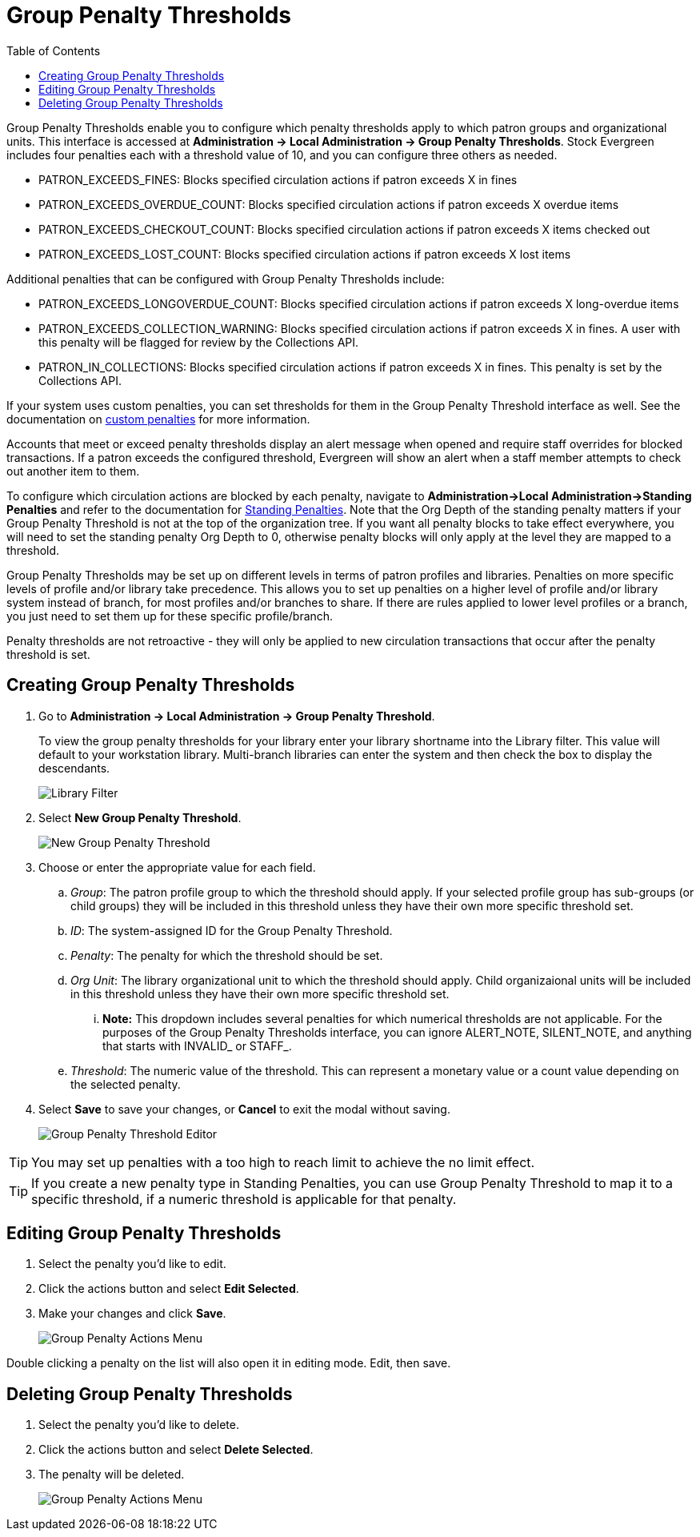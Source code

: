 = Group Penalty Thresholds =
:toc:

Group Penalty Thresholds enable you to configure which penalty thresholds apply to which patron groups and organizational units. This interface is accessed at *Administration -> Local Administration -> Group Penalty Thresholds*. Stock Evergreen includes four penalties each with a threshold value of 10, and you can configure three others as needed.

* PATRON_EXCEEDS_FINES:	Blocks specified circulation actions if patron exceeds X in fines
* PATRON_EXCEEDS_OVERDUE_COUNT:	Blocks specified circulation actions if patron exceeds X overdue items
* PATRON_EXCEEDS_CHECKOUT_COUNT: Blocks specified circulation actions if patron exceeds X items checked out
* PATRON_EXCEEDS_LOST_COUNT: Blocks specified circulation actions if patron exceeds X lost items

Additional penalties that can be configured with Group Penalty Thresholds include:

* PATRON_EXCEEDS_LONGOVERDUE_COUNT: Blocks specified circulation actions if patron exceeds X long-overdue items
* PATRON_EXCEEDS_COLLECTION_WARNING: Blocks specified circulation actions if patron exceeds X in fines. A user with this penalty will be flagged for review by the Collections API.
* PATRON_IN_COLLECTIONS: Blocks specified circulation actions if patron exceeds X in fines. This penalty is set by the Collections API.

If your system uses custom penalties, you can set thresholds for them in the Group Penalty Threshold interface as well. See the documentation on xref:admin:lsa-standing_penalties.adoc#custom_penalties[custom penalties] for more information.

Accounts that meet or exceed penalty thresholds display an alert message when opened and require staff overrides for blocked transactions.
If a patron exceeds the configured threshold, Evergreen will show an alert when a staff member attempts to check out another item to them.

To configure which circulation actions are blocked by each penalty, navigate to *Administration->Local Administration->Standing Penalties* and refer to the documentation for xref:admin:lsa-standing_penalties.adoc[Standing Penalties]. Note that the Org Depth of the standing penalty matters if your Group Penalty Threshold is not at the top of the organization tree. If you want all penalty blocks to take effect everywhere, you will need to set the standing penalty Org Depth to 0, otherwise penalty blocks will only apply at the level they are mapped to a threshold.

Group Penalty Thresholds may be set up on different levels in terms of patron profiles and libraries. Penalties on more specific levels of profile and/or library take precedence. This allows you to set up penalties on a higher level of profile and/or library system instead of branch, for most profiles and/or branches to share. If there are rules applied to lower level profiles or a branch, you just need to set them up for these specific profile/branch.

Penalty thresholds are not retroactive - they will only be applied to new circulation transactions that occur after the penalty threshold is set.

== Creating Group Penalty Thresholds ==
[[create_group_penalty_thresholds]]

. Go to *Administration -> Local Administration -> Group Penalty Threshold*.
+
To view the group penalty thresholds for your library enter your library shortname into the Library filter. This value will default to your workstation library.
Multi-branch libraries can enter the system and then check the box to display the descendants.
+
image::group_penalty_thresholds/group-penalty-thresholds-1.png[Library Filter]

. Select *New Group Penalty Threshold*.
+
image::group_penalty_thresholds/group-penalty-thresholds-2.png[New Group Penalty Threshold]
+
. Choose or enter the appropriate value for each field.
.. _Group_: The patron profile group to which the threshold should apply. If your selected profile group has sub-groups (or child groups) they will be included in this threshold unless they have their own more specific threshold set.
.. _ID_: The system-assigned ID for the Group Penalty Threshold.
.. _Penalty_: The penalty for which the threshold should be set. 
.. _Org Unit_: The library organizational unit to which the threshold should apply. Child organizaional units will be included in this threshold unless they have their own more specific threshold set.
... *Note:* This dropdown includes several penalties for which numerical thresholds are not applicable. For the purposes of the Group Penalty Thresholds interface, you can ignore ALERT_NOTE, SILENT_NOTE, and anything that starts with INVALID_ or STAFF_.
.. _Threshold_: The numeric value of the threshold. This can represent a monetary value or a count value depending on the selected penalty.
. Select *Save* to save your changes, or *Cancel* to exit the modal without saving.
+
image::group_penalty_thresholds/group-penalty-thresholds-3.png[Group Penalty Threshold Editor]

TIP: You may set up penalties with a too high to reach limit to achieve the no limit effect.

TIP: If you create a new penalty type in Standing Penalties, you can use Group Penalty Threshold to map it to a specific threshold, if a numeric threshold is applicable for that penalty.

== Editing Group Penalty Thresholds ==
[[edit_group_penalty_thresholds]]

. Select the penalty you'd like to edit.
. Click the actions button and select *Edit Selected*.
. Make your changes and click *Save*.
+
image::group_penalty_thresholds/group-penalty-thresholds-4.png[Group Penalty Actions Menu]

Double clicking a penalty on the list will also open it in editing mode. Edit, then save.

== Deleting Group Penalty Thresholds ==
[[delete_group_penalty_thresholds]]

. Select the penalty you'd like to delete.
. Click the actions button and select *Delete Selected*.
. The penalty will be deleted.
+
image::group_penalty_thresholds/group-penalty-thresholds-5.png[Group Penalty Actions Menu]